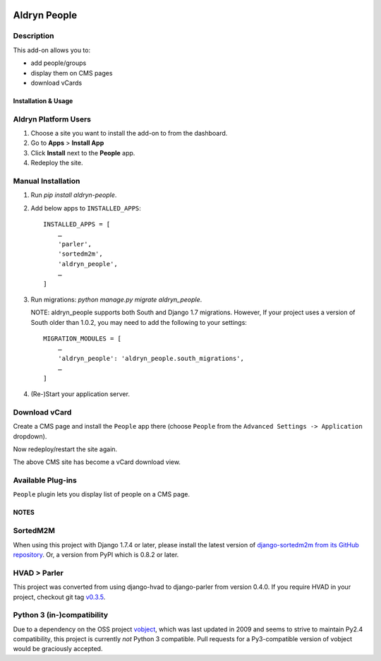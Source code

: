.. image:: https://badge.fury.io/py/aldryn_people.svg
    :target: http://badge.fury.io/py/aldryn_people
.. image:: https://travis-ci.org/divio/django-cms.svg?branch=develop
    :target: https://travis-ci.org/divio/django-cms
.. image:: https://img.shields.io/coveralls/aldryn/aldryn-people.svg
    :target: https://coveralls.io/r/aldryn/aldryn-people

===============
Aldryn People
===============


Description
~~~~~~~~~~~

This add-on allows you to:

- add people/groups
- display them on CMS pages
- download vCards


Installation & Usage
--------------------


Aldryn Platform Users
~~~~~~~~~~~~~~~~~~~~~

1) Choose a site you want to install the add-on to from the dashboard.

2) Go to **Apps** > **Install App**

3) Click **Install** next to the **People** app.

4) Redeploy the site.


Manual Installation
~~~~~~~~~~~~~~~~~~~

1) Run `pip install aldryn-people`.

2) Add below apps to ``INSTALLED_APPS``: ::

    INSTALLED_APPS = [
        …
        'parler',
        'sortedm2m',
        'aldryn_people',
        …
    ]

3) Run migrations: `python manage.py migrate aldryn_people`.

   NOTE: aldryn_people supports both South and Django 1.7 migrations. However,
   If your project uses a version of South older than 1.0.2, you may need to add
   the following to your settings: ::

       MIGRATION_MODULES = [
           …
           'aldryn_people': 'aldryn_people.south_migrations',
           …
       ]

4) (Re-)Start your application server.


Download vCard
~~~~~~~~~~~~~~

Create a CMS page and install the ``People`` app there (choose ``People`` from
the ``Advanced Settings -> Application`` dropdown).

Now redeploy/restart the site again.

The above CMS site has become a vCard download view.


Available Plug-ins
~~~~~~~~~~~~~~~~~~

``People`` plugin lets you display list of people on a CMS page.


NOTES
-----

SortedM2M
~~~~~~~~~

When using this project with Django 1.7.4 or later, please install the latest
version of `django-sortedm2m from its GitHub repository`__. Or, a version from
PyPI which is 0.8.2 or later.

__ https://github.com/gregmuellegger/django-sortedm2m

HVAD > Parler
~~~~~~~~~~~~~

This project was converted from using django-hvad to django-parler from version
0.4.0. If you require HVAD in your project, checkout git tag v0.3.5_.

.. _v0.3.5: https://github.com/aldryn/aldryn-people/tree/0.3.5

Python 3 (in-)compatibility
~~~~~~~~~~~~~~~~~~~~~~~~~~~

Due to a dependency on the OSS project vobject_, which was last updated in 2009
and seems to strive to maintain Py2.4 compatibility, this project is currently
*not* Python 3 compatible. Pull requests for a Py3-compatible version of vobject
would be graciously accepted.

.. _vobject: http://vobject.skyhouseconsulting.com/
